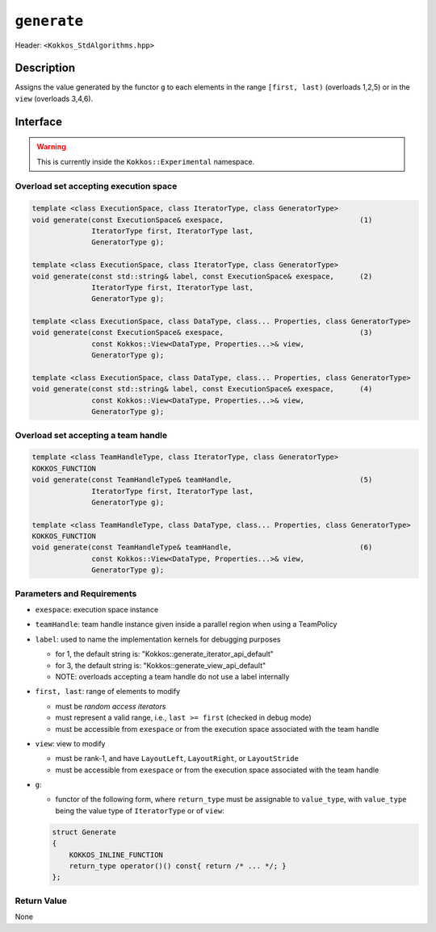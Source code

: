 
``generate``
============

Header: ``<Kokkos_StdAlgorithms.hpp>``

Description
-----------

Assigns the value generated by the functor ``g`` to each elements in the
range ``[first, last)`` (overloads 1,2,5) or in the ``view`` (overloads 3,4,6).

Interface
---------

.. warning:: This is currently inside the ``Kokkos::Experimental`` namespace.

Overload set accepting execution space
~~~~~~~~~~~~~~~~~~~~~~~~~~~~~~~~~~~~~~

.. code-block:: cpp

  template <class ExecutionSpace, class IteratorType, class GeneratorType>
  void generate(const ExecutionSpace& exespace,                                (1)
                IteratorType first, IteratorType last,
                GeneratorType g);

  template <class ExecutionSpace, class IteratorType, class GeneratorType>
  void generate(const std::string& label, const ExecutionSpace& exespace,      (2)
                IteratorType first, IteratorType last,
                GeneratorType g);

  template <class ExecutionSpace, class DataType, class... Properties, class GeneratorType>
  void generate(const ExecutionSpace& exespace,                                (3)
                const Kokkos::View<DataType, Properties...>& view,
                GeneratorType g);

  template <class ExecutionSpace, class DataType, class... Properties, class GeneratorType>
  void generate(const std::string& label, const ExecutionSpace& exespace,      (4)
                const Kokkos::View<DataType, Properties...>& view,
                GeneratorType g);

Overload set accepting a team handle
~~~~~~~~~~~~~~~~~~~~~~~~~~~~~~~~~~~~

.. versionadded:: 4.2

.. code-block:: cpp

  template <class TeamHandleType, class IteratorType, class GeneratorType>
  KOKKOS_FUNCTION
  void generate(const TeamHandleType& teamHandle,                              (5)
                IteratorType first, IteratorType last,
                GeneratorType g);

  template <class TeamHandleType, class DataType, class... Properties, class GeneratorType>
  KOKKOS_FUNCTION
  void generate(const TeamHandleType& teamHandle,                              (6)
                const Kokkos::View<DataType, Properties...>& view,
                GeneratorType g);

Parameters and Requirements
~~~~~~~~~~~~~~~~~~~~~~~~~~~

- ``exespace``: execution space instance

- ``teamHandle``: team handle instance given inside a parallel region when using a TeamPolicy

- ``label``: used to name the implementation kernels for debugging purposes

  - for 1, the default string is: "Kokkos::generate_iterator_api_default"

  - for 3, the default string is: "Kokkos::generate_view_api_default"

  - NOTE: overloads accepting a team handle do not use a label internally

- ``first, last``: range of elements to modify

  - must be *random access iterators*

  - must represent a valid range, i.e., ``last >= first`` (checked in debug mode)

  - must be accessible from ``exespace`` or from the execution space associated with the team handle

- ``view``: view to modify

  - must be rank-1, and have ``LayoutLeft``, ``LayoutRight``, or ``LayoutStride``

  - must be accessible from ``exespace`` or from the execution space associated with the team handle

- ``g``:

  - functor of the following form, where ``return_type`` must be assignable to ``value_type``, with ``value_type`` being the value type of ``IteratorType`` or of ``view``:

  .. code-block:: cpp

     struct Generate
     {
	 KOKKOS_INLINE_FUNCTION
	 return_type operator()() const{ return /* ... */; }
     };


Return Value
~~~~~~~~~~~~

None
